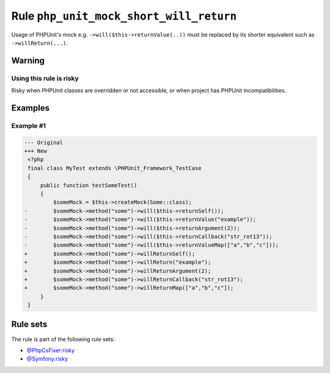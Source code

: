 ========================================
Rule ``php_unit_mock_short_will_return``
========================================

Usage of PHPUnit's mock e.g. ``->will($this->returnValue(..))`` must be replaced
by its shorter equivalent such as ``->willReturn(...)``.

Warning
-------

Using this rule is risky
~~~~~~~~~~~~~~~~~~~~~~~~

Risky when PHPUnit classes are overridden or not accessible, or when project has
PHPUnit incompatibilities.

Examples
--------

Example #1
~~~~~~~~~~

.. code-block:: diff

   --- Original
   +++ New
    <?php
    final class MyTest extends \PHPUnit_Framework_TestCase
    {
        public function testSomeTest()
        {
            $someMock = $this->createMock(Some::class);
   -        $someMock->method("some")->will($this->returnSelf());
   -        $someMock->method("some")->will($this->returnValue("example"));
   -        $someMock->method("some")->will($this->returnArgument(2));
   -        $someMock->method("some")->will($this->returnCallback("str_rot13"));
   -        $someMock->method("some")->will($this->returnValueMap(["a","b","c"]));
   +        $someMock->method("some")->willReturnSelf();
   +        $someMock->method("some")->willReturn("example");
   +        $someMock->method("some")->willReturnArgument(2);
   +        $someMock->method("some")->willReturnCallback("str_rot13");
   +        $someMock->method("some")->willReturnMap(["a","b","c"]);
        }
    }

Rule sets
---------

The rule is part of the following rule sets:

* `@PhpCsFixer:risky <./../../ruleSets/PhpCsFixerRisky.rst>`_
* `@Symfony:risky <./../../ruleSets/SymfonyRisky.rst>`_

